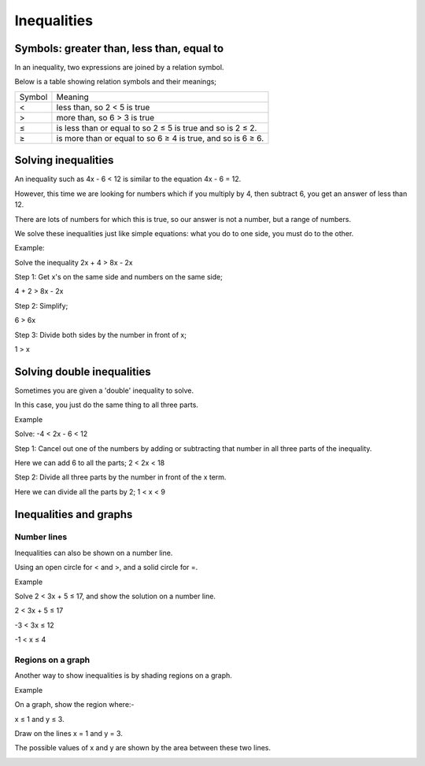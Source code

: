 Inequalities
============

Symbols: greater than, less than, equal to
------------------------------------------

In an inequality, two expressions are joined by a relation symbol.

Below is a table showing relation symbols and their meanings;

+--------+-------------------------------------------------------------+
| Symbol | Meaning                                                     |
+--------+-------------------------------------------------------------+
| <      | less than, so 2 < 5 is true                                 |
+--------+-------------------------------------------------------------+
| >      | more than, so 6 > 3 is true                                 |
+--------+-------------------------------------------------------------+
| ≤      | is less than or equal to so 2 ≤ 5 is true and so is 2 ≤ 2.  |
+--------+-------------------------------------------------------------+
| ≥      | is more than or equal to so 6 ≥ 4 is true, and so is 6 ≥ 6. |
+--------+-------------------------------------------------------------+

Solving inequalities
--------------------

An inequality such as 4x - 6 < 12 is similar to the equation 4x - 6 = 12. 

However, this time we are looking for numbers which if you multiply by 4, then subtract 6, you get an answer of less than 12.

There are lots of numbers for which this is true, so our answer is not a number, but a range of numbers.

We solve these inequalities just like simple equations: what you do to one side, you must do to the other.

Example:

Solve the inequality 2x + 4 > 8x - 2x

Step 1: Get x's on the same side and numbers on the same side;

4 + 2 > 8x - 2x

Step 2: Simplify;

6 > 6x

Step 3: Divide both sides by the number in front of x;

1 > x

Solving double inequalities
---------------------------
Sometimes you are given a 'double' inequality to solve. 

In this case, you just do the same thing to all three parts.

Example

Solve: -4 < 2x - 6 < 12

Step 1: Cancel out one of the numbers by adding or subtracting that number in all three parts of the inequality.

Here we can add 6 to all the parts; 2 < 2x < 18

Step 2: Divide all three parts by the number in front of the x term.

Here we can divide all the parts by 2; 1 < x < 9

Inequalities and graphs
-----------------------

Number lines
~~~~~~~~~~~~

Inequalities can also be shown on a number line.

Using an open circle for < and >, and a solid circle for =.

Example

Solve 2 < 3x + 5 ≤ 17, and show the solution on a number line.

2 < 3x + 5 ≤ 17

-3 < 3x ≤ 12

-1 < x ≤ 4

.. image:: /images/Inequalities1.png

Regions on a graph
~~~~~~~~~~~~~~~~~~

Another way to show inequalities is by shading regions on a graph.

Example

On a graph, show the region where:-

x ≤ 1 and y ≤ 3.

Draw on the lines x = 1 and y = 3.

The possible values of x and y are shown by the area between these two lines.

.. image:: /images/Inequalities2.png
